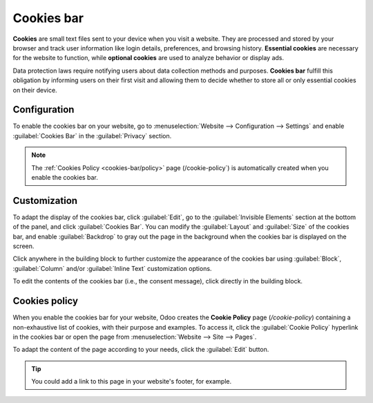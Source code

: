 ===========
Cookies bar
===========

**Cookies** are small text files sent to your device when you visit a website. They are processed
and stored by your browser and track user information like login details, preferences, and browsing
history. **Essential cookies** are necessary for the website to function, while **optional cookies**
are used to analyze behavior or display ads.

Data protection laws require notifying users about data collection methods and purposes.
**Cookies bar** fulfill this obligation by informing users on their first visit and allowing them to
decide whether to store all or only essential cookies on their device.

Configuration
=============

To enable the cookies bar on your website, go to :menuselection:`Website --> Configuration -->
Settings` and enable :guilabel:`Cookies Bar` in the :guilabel:`Privacy` section.

.. note::
   The :ref:`Cookies Policy <cookies-bar/policy>` page (/cookie-policy`) is automatically created
   when you enable the cookies bar.

.. _cookies-bar/customization:

Customization
=============

To adapt the display of the cookies bar, click :guilabel:`Edit`, go to the
:guilabel:`Invisible Elements` section at the bottom of the panel, and click
:guilabel:`Cookies Bar`. You can modify the :guilabel:`Layout` and :guilabel:`Size` of the
cookies bar, and enable :guilabel:`Backdrop` to gray out the page in the background when the cookies
bar is displayed on the screen.

Click anywhere in the building block to further customize the appearance of the cookies bar using
:guilabel:`Block`, :guilabel:`Column` and/or :guilabel:`Inline Text` customization options.

To edit the contents of the cookies bar (i.e., the consent message), click directly in the building
block.

.. _cookies-bar/policy:

Cookies policy
==============

When you enable the cookies bar for your website, Odoo creates the **Cookie Policy** page
(`/cookie-policy`) containing a non-exhaustive list of cookies, with their purpose and examples. To
access it, click the :guilabel:`Cookie Policy` hyperlink in the cookies bar or open the page from
:menuselection:`Website --> Site --> Pages`.

To adapt the content of the page according to your needs, click the :guilabel:`Edit` button.

.. tip::
   You could add a link to this page in your website's footer, for example.

.. seealso::
   :doc:`Pages <../structure/pages>`
